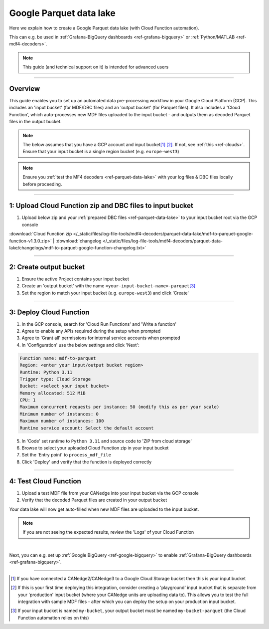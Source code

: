 .. _ref-parquet-data-lake-google:

Google Parquet data lake
===================================

.. image:: https://canlogger1000.csselectronics.com/img/parquet-data-lake-google.svg
            :alt: Google Parquet data lake
            :width: 70%

Here we explain how to create a Google Parquet data lake (with Cloud Function automation). 

This can e.g. be used in :ref:`Grafana-BigQuery dashboards <ref-grafana-bigquery>` or :ref:`Python/MATLAB <ref-mdf4-decoders>`. 

.. note::

   This guide (and technical support on it) is intended for advanced users 

.. only:: html

  .. contents:: Table of Contents

----

Overview
--------------
            
This guide enables you to set up an automated data pre-processing workflow in your Google Cloud Platform (GCP). This includes an 'input bucket' (for MDF/DBC files) and an 'output bucket' (for Parquet files). It also includes a 'Cloud Function', which auto-processes new MDF files uploaded to the input bucket - and outputs them as decoded Parquet files in the output bucket. 


.. Note:: 

  The below assumes that you have a GCP account and input bucket\ [#fn-input-bucket]_ \ [#fn-active-input-bucket]_. If not, see :ref:`this <ref-clouds>`. Ensure that your input bucket is a single region bucket (e.g. ``europe-west3``)


.. note:: 

   Ensure you :ref:`test the MF4 decoders <ref-parquet-data-lake>` with your log files & DBC files locally before proceeding.


------------

1: Upload Cloud Function zip and DBC files to input bucket
-----------------------------------------------------------

#. Upload below zip and your :ref:`prepared DBC files <ref-parquet-data-lake>` to your input bucket root via the GCP console

:download:`Cloud Function zip </_static/files/log-file-tools/mdf4-decoders/parquet-data-lake/mdf-to-parquet-google-function-v1.3.0.zip>` | :download:`changelog </_static/files/log-file-tools/mdf4-decoders/parquet-data-lake/changelogs/mdf-to-parquet-google-function-changelog.txt>`


------------

2: Create output bucket
-----------------------------------------------------------

#. Ensure the active Project contains your input bucket 
#. Create an 'output bucket' with the name ``<your-input-bucket-name>-parquet``\ [#fn-output-bucket-name]_
#. Set the region to match your input bucket (e.g. ``europe-west3``) and click 'Create'

------------


3: Deploy Cloud Function 
-----------------------------------------------------------

1. In the GCP console, search for 'Cloud Run Functions' and 'Write a function' 
2. Agree to enable any APIs required during the setup when prompted
3. Agree to 'Grant all' permissions for internal service accounts when prompted 
4. In 'Configuration' use the below settings and click 'Next':

.. code-block:: text 

  Function name: mdf-to-parquet 
  Region: <enter your input/output bucket region>
  Runtime: Python 3.11
  Trigger type: Cloud Storage 
  Bucket: <select your input bucket>
  Memory allocated: 512 MiB 
  CPU: 1 
  Maximum concurrent requests per instance: 50 (modify this as per your scale)
  Minimum number of instances: 0
  Maximum number of instances: 100
  Runtime service account: Select the default account 

5. In 'Code' set runtime to ``Python 3.11`` and source code to 'ZIP from cloud storage'
6. Browse to select your uploaded Cloud Function zip in your input bucket
7. Set the 'Entry point' to ``process_mdf_file``
8. Click 'Deploy' and verify that the function is deployed correctly 

--------------

4: Test Cloud Function 
-----------------------------------------------------------
#. Upload a test MDF file from your CANedge into your input bucket via the GCP console
#. Verify that the decoded Parquet files are created in your output bucket

Your data lake will now get auto-filled when new MDF files are uploaded to the input bucket.

.. note:: 

  If you are not seeing the expected results, review the 'Logs' of your Cloud Function
  
|

Next, you can e.g. set up :ref:`Google BigQuery <ref-google-bigquery>` to enable :ref:`Grafana-BigQuery dashboards <ref-grafana-bigquery>`.


----

.. [#fn-input-bucket] If you have connected a CANedge2/CANedge3 to a Google Cloud Storage bucket then this is your input bucket 

.. [#fn-active-input-bucket] If this is your first time deploying this integration, consider creating a 'playground' input bucket that is separate from your 'production' input bucket (where your CANedge units are uploading data to). This allows you to test the full integration with sample MDF files - after which you can deploy the setup on your production input bucket.

.. [#fn-output-bucket-name] If your input bucket is named ``my-bucket``, your output bucket must be named ``my-bucket-parquet`` (the Cloud Function automation relies on this)
